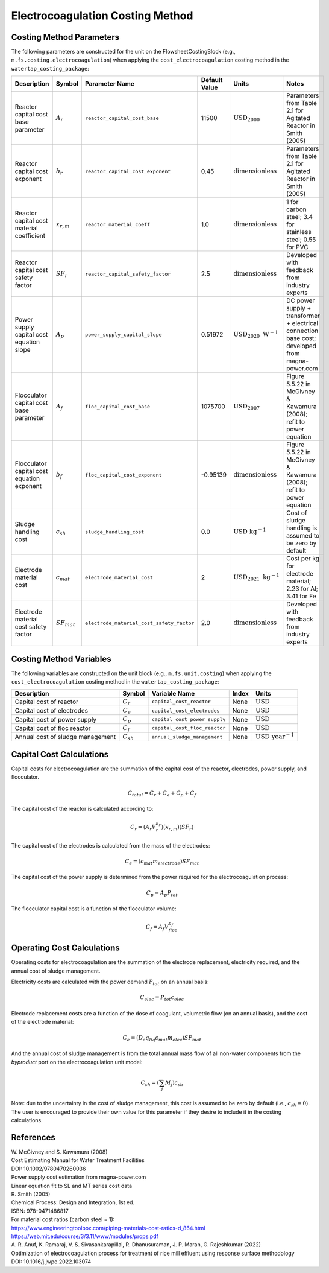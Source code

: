 Electrocoagulation Costing Method
==================================


Costing Method Parameters
+++++++++++++++++++++++++

The following parameters are constructed for the unit on the FlowsheetCostingBlock (e.g., ``m.fs.costing.electrocoagulation``) 
when applying the ``cost_electrocoagulation`` costing method in the ``watertap_costing_package``:


.. csv-table::
   :header: "Description", "Symbol", "Parameter Name", "Default Value", "Units", "Notes"

   "Reactor capital cost base parameter", ":math:`A_r`", ``reactor_capital_cost_base``, 11500, ":math:`\text{USD}_{2000}`", "Parameters from Table 2.1 for Agitated Reactor in Smith (2005)"
   "Reactor capital cost exponent", ":math:`b_r`", ``reactor_capital_cost_exponent``, 0.45, ":math:`\text{dimensionless}`", "Parameters from Table 2.1 for Agitated Reactor in Smith (2005)"
   "Reactor capital cost material coefficient", ":math:`x_{r,m}`", ``reactor_material_coeff``, 1.0, ":math:`\text{dimensionless}`", "1 for carbon steel; 3.4 for stainless steel; 0.55 for PVC"
   "Reactor capital cost safety factor", ":math:`SF_r`", ``reactor_capital_safety_factor``, 2.5, ":math:`\text{dimensionless}`", "Developed with feedback from industry experts"
   "Power supply capital cost equation slope", ":math:`A_p`", ``power_supply_capital_slope``, 0.51972, ":math:`\text{USD}_{2020}\text{ W}^{-1}`", "DC power supply + transformer + electrical connection base cost; developed from magna-power.com"
   "Flocculator capital cost base parameter", ":math:`A_f`", ``floc_capital_cost_base``, 1075700, ":math:`\text{USD}_{2007}`", "Figure 5.5.22 in McGivney & Kawamura (2008); refit to power equation"
   "Flocculator capital cost equation exponent", ":math:`b_f`", ``floc_capital_cost_exponent``, -0.95139, ":math:`\text{dimensionless}`", "Figure 5.5.22 in McGivney & Kawamura (2008); refit to power equation"
   "Sludge handling cost", ":math:`c_{sh}`", ``sludge_handling_cost``, 0.0, ":math:`\text{USD}\text{ kg}^{-1}`", "Cost of sludge handling is assumed to be zero by default"
   "Electrode material cost", ":math:`c_{mat}`", ``electrode_material_cost``, 2, ":math:`\text{USD}_{2021}\text{ kg}^{-1}`", "Cost per kg for electrode material; 2.23 for Al; 3.41 for Fe"
   "Electrode material cost safety factor", ":math:`SF_{mat}`", ``electrode_material_cost_safety_factor``, 2.0, ":math:`\text{dimensionless}`", "Developed with feedback from industry experts"


Costing Method Variables
++++++++++++++++++++++++

The following variables are constructed on the unit block (e.g., ``m.fs.unit.costing``) when 
applying the ``cost_electrocoagulation`` costing method in the ``watertap_costing_package``:

.. csv-table::
   :header: "Description", "Symbol", "Variable Name", "Index", "Units"
   
   "Capital cost of reactor", ":math:`C_{r}`", ``capital_cost_reactor``, None, ":math:`\text{USD}`"
   "Capital cost of electrodes", ":math:`C_{e}`", ``capital_cost_electrodes``, None, ":math:`\text{USD}`"
   "Capital cost of power supply", ":math:`C_{p}`", ``capital_cost_power_supply``, None, ":math:`\text{USD}`"
   "Capital cost of floc reactor", ":math:`C_{f}`", ``capital_cost_floc_reactor``, None, ":math:`\text{USD}`"
   "Annual cost of sludge management", ":math:`C_{sh}`", ``annual_sludge_management``, None, ":math:`\text{USD year}^{-1}`"


Capital Cost Calculations
+++++++++++++++++++++++++

Capital costs for electrocoagulation are the summation of the capital cost of the reactor, electrodes, power supply, and flocculator.

.. math::
    C_{total} = C_r + C_e + C_p + C_f

The capital cost of the reactor is calculated according to:

.. math::
    C_r = \left( A_r  V_{r}^{b_r} \right) \left( x_{r,m} \right) \left( SF_r \right)

The capital cost of the electrodes is calculated from the mass of the electrodes:

.. math::
    C_e = \left( c_{mat} m_{electrode} \right) SF_{mat}

The capital cost of the power supply is determined from the power required for the electrocoagulation process:

.. math::
    C_p = A_p P_{tot}

The flocculator capital cost is a function of the flocculator volume:

.. math::
    C_f = A_f V_{floc}^{b_f}

Operating Cost Calculations
++++++++++++++++++++++++++++

Operating costs for electrocoagulation are the summation of the electrode replacement, 
electricity required, and the annual cost of sludge management.

Electricity costs are calculated with the power demand :math:`P_{tot}` on an annual basis:

.. math::
    C_{elec} = P_{tot} c_{elec}

Electrode replacement costs are a function of the dose of coagulant, volumetric flow (on an annual basis), 
and the cost of the electrode material:

.. math::
    C_e = \left( D_c q_{liq} c_{mat} m_{elec} \right) SF_{mat}

And the annual cost of sludge management is from the total annual mass flow of all non-water components from the `byproduct` port 
on the electrocoagulation unit model:

.. math::
    C_{sh} = \left(  \sum_{j} M_j \right) c_{sh}

Note: due to the uncertainty in the cost of sludge management, this cost is assumed to be zero by default (i.e., :math:`c_{sh} = 0`).
The user is encouraged to provide their own value for this parameter if they desire to include it in the costing calculations.

References
++++++++++

| W. McGivney and S. Kawamura (2008)
| Cost Estimating Manual for Water Treatment Facilities
| DOI: 10.1002/9780470260036

| Power supply cost estimation from magna-power.com
| Linear equation fit to SL and MT series cost data

| R. Smith (2005)
| Chemical Process: Design and Integration, 1st ed.
| ISBN: 978-0471486817

| For material cost ratios (carbon steel = 1):
| https://www.engineeringtoolbox.com/piping-materials-cost-ratios-d_864.html
| https://web.mit.edu/course/3/3.11/www/modules/props.pdf

| A. R. Anuf, K. Ramaraj, V. S. Sivasankarapillai, R. Dhanusuraman, J. P. Maran, G. Rajeshkumar (2022)
| Optimization of electrocoagulation process for treatment of rice mill effluent using response surface methodology
| DOI: 10.1016/j.jwpe.2022.103074